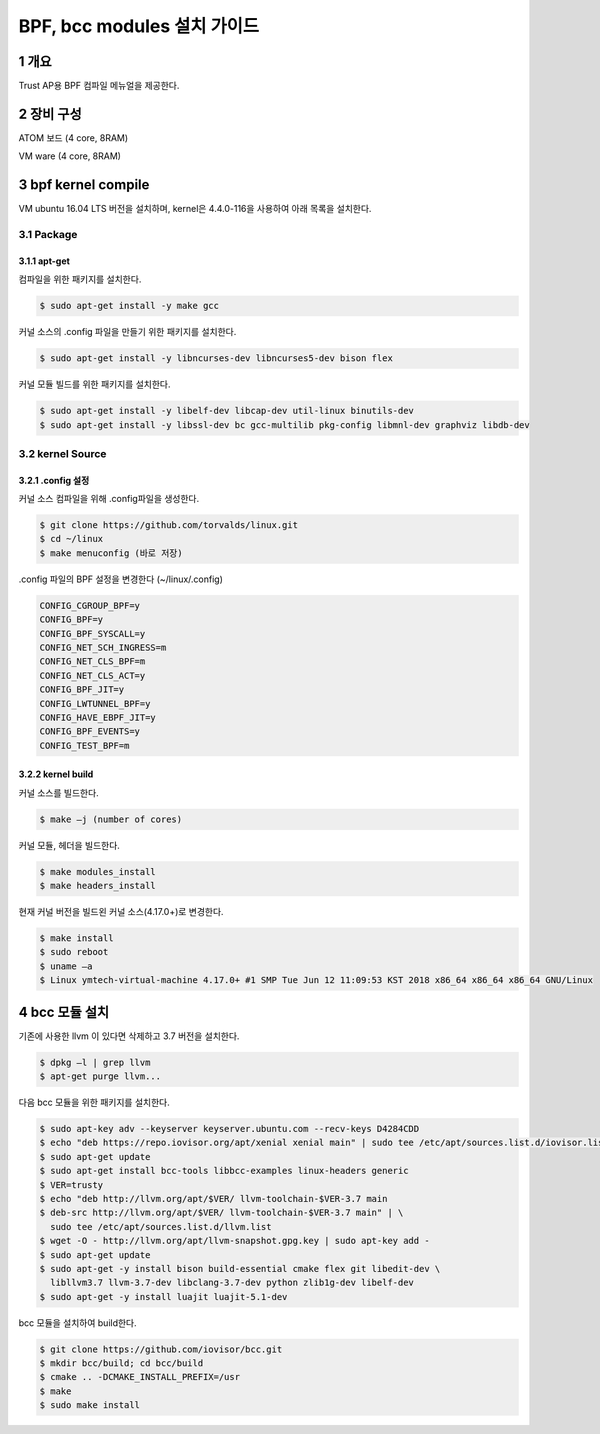 BPF, bcc modules 설치 가이드
============================

1 개요
------

Trust AP용 BPF 컴파일 메뉴얼을 제공한다.

2 장비 구성
-----------

ATOM 보드 (4 core, 8RAM)

VM ware (4 core, 8RAM)

3 bpf kernel compile
--------------------

VM ubuntu 16.04 LTS 버전을 설치하며, kernel은 4.4.0-116을 사용하여 아래 목록을 설치한다.

3.1 Package
~~~~~~~~~~~

3.1.1 apt-get
^^^^^^^^^^^^^

컴파일을 위한 패키지를 설치한다.

.. code:: shell

    $ sudo apt-get install -y make gcc 

커널 소스의 .config 파일을 만들기 위한 패키지를 설치한다.

.. code:: shell

    $ sudo apt-get install -y libncurses-dev libncurses5-dev bison flex

커널 모듈 빌드를 위한 패키지를 설치한다.

.. code:: shell

    $ sudo apt-get install -y libelf-dev libcap-dev util-linux binutils-dev
    $ sudo apt-get install -y libssl-dev bc gcc-multilib pkg-config libmnl-dev graphviz libdb-dev

3.2 kernel Source
~~~~~~~~~~~~~~~~~

3.2.1 .config 설정
^^^^^^^^^^^^^^^^^^

커널 소스 컴파일을 위해 .config파일을 생성한다.

.. code:: shell

    $ git clone https://github.com/torvalds/linux.git
    $ cd ~/linux
    $ make menuconfig (바로 저장)

.config 파일의 BPF 설정을 변경한다 (~/linux/.config)

.. code:: shell

    CONFIG_CGROUP_BPF=y
    CONFIG_BPF=y
    CONFIG_BPF_SYSCALL=y
    CONFIG_NET_SCH_INGRESS=m
    CONFIG_NET_CLS_BPF=m
    CONFIG_NET_CLS_ACT=y
    CONFIG_BPF_JIT=y
    CONFIG_LWTUNNEL_BPF=y
    CONFIG_HAVE_EBPF_JIT=y
    CONFIG_BPF_EVENTS=y
    CONFIG_TEST_BPF=m

3.2.2 kernel build
^^^^^^^^^^^^^^^^^^

커널 소스를 빌드한다.

.. code:: shell

    $ make –j (number of cores)

커널 모듈, 헤더을 빌드한다.

.. code:: shell

    $ make modules_install
    $ make headers_install

현재 커널 버전을 빌드왼 커널 소스(4.17.0+)로 변경한다.

.. code:: shell

    $ make install
    $ sudo reboot
    $ uname –a
    $ Linux ymtech-virtual-machine 4.17.0+ #1 SMP Tue Jun 12 11:09:53 KST 2018 x86_64 x86_64 x86_64 GNU/Linux

4 bcc 모듈 설치
---------------

기존에 사용한 llvm 이 있다면 삭제하고 3.7 버전을 설치한다.

.. code:: shell

    $ dpkg –l | grep llvm 
    $ apt-get purge llvm...

다음 bcc 모듈을 위한 패키지를 설치한다.

.. code:: shell

    $ sudo apt-key adv --keyserver keyserver.ubuntu.com --recv-keys D4284CDD
    $ echo "deb https://repo.iovisor.org/apt/xenial xenial main" | sudo tee /etc/apt/sources.list.d/iovisor.list
    $ sudo apt-get update
    $ sudo apt-get install bcc-tools libbcc-examples linux-headers generic
    $ VER=trusty
    $ echo "deb http://llvm.org/apt/$VER/ llvm-toolchain-$VER-3.7 main
    $ deb-src http://llvm.org/apt/$VER/ llvm-toolchain-$VER-3.7 main" | \
      sudo tee /etc/apt/sources.list.d/llvm.list
    $ wget -O - http://llvm.org/apt/llvm-snapshot.gpg.key | sudo apt-key add -
    $ sudo apt-get update
    $ sudo apt-get -y install bison build-essential cmake flex git libedit-dev \
      libllvm3.7 llvm-3.7-dev libclang-3.7-dev python zlib1g-dev libelf-dev
    $ sudo apt-get -y install luajit luajit-5.1-dev

bcc 모듈을 설치하여 build한다.

.. code:: shell

    $ git clone https://github.com/iovisor/bcc.git
    $ mkdir bcc/build; cd bcc/build
    $ cmake .. -DCMAKE_INSTALL_PREFIX=/usr
    $ make
    $ sudo make install

